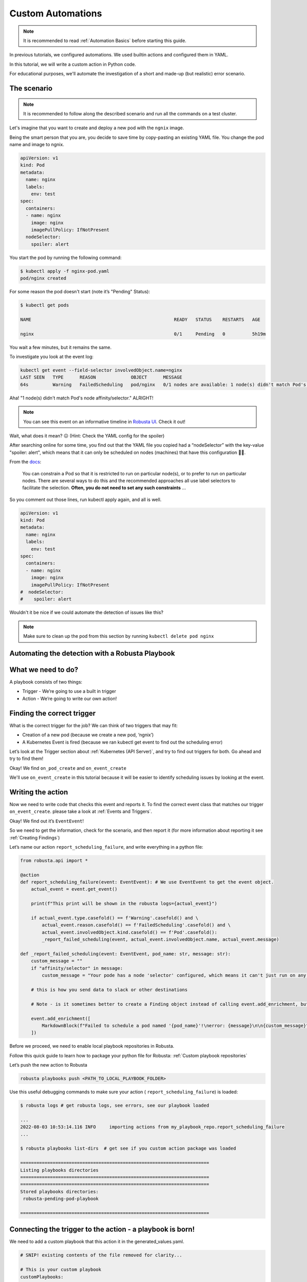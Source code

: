 Custom Automations
######################################################

.. note::

    It is recommended to read :ref:`Automation Basics` before starting this guide.

In previous tutorials, we configured automations. We used builtin actions and configured them in YAML.

In this tutorial, we will write a custom action in Python code.

For educational purposes, we'll automate the investigation of a short and made-up (but realistic) error scenario.

The scenario
---------------------------------------

.. note::

    It is recommended to follow along the described scenario and run all the commands on a test cluster.

Let's imagine that you want to create and deploy a new pod with the ``ngnix`` image.

Being the smart person that you are, you decide to save time by copy-pasting an existing YAML file. You change the pod name and image to ngnix.

.. code-block:: yaml

    apiVersion: v1
    kind: Pod
    metadata:
      name: nginx
      labels:
        env: test
    spec:
      containers:
      - name: nginx
        image: nginx
        imagePullPolicy: IfNotPresent
      nodeSelector:
        spoiler: alert

You start the pod by running the following command:

.. code-block:: bash

    $ kubectl apply -f nginx-pod.yaml
    pod/nginx created

For some reason the pod doesn't start (note it’s "Pending" Status):

.. code-block:: bash

    $ kubectl get pods

    NAME                                                     READY   STATUS    RESTARTS   AGE

    nginx                                                    0/1     Pending   0          5h19m

You wait a few minutes, but it remains the same.

To investigate you look at the event log:

.. code-block:: bash

    kubectl get event --field-selector involvedObject.name=nginx
    LAST SEEN   TYPE      REASON             OBJECT      MESSAGE
    64s         Warning   FailedScheduling   pod/nginx   0/1 nodes are available: 1 node(s) didn't match Pod's node affinity/selector.

Aha! "1 node(s) didn't match Pod's node affinity/selector." ALRIGHT!

.. note::
    You can see this event on an informative timeline in `Robusta UI <http://home.robusta.dev/ui?from=docs>`_. Check it out!

Wait, what does it mean? 😖 (Hint: Check the YAML config for the spoiler)

After searching online for some time, you find out that the YAML file you copied had a “nodeSelector” with the key-value "spoiler: alert", which means that it can only be scheduled on nodes (machines) that have this configuration 🤦‍♂️.

From the `docs <https://kubernetes.io/docs/concepts/scheduling-eviction/assign-pod-node/#nodeselector>`_:

.. pull-quote::
    You can constrain a Pod so that it is restricted to run on particular node(s), or to prefer to run on particular nodes. There are several ways to do this and the recommended approaches all use label selectors to facilitate the selection. **Often, you do not need to set any such constraints** ...

So you comment out those lines, run kubectl apply again, and all is well.

.. code-block:: yaml

    apiVersion: v1
    kind: Pod
    metadata:
      name: nginx
      labels:
        env: test
    spec:
      containers:
      - name: nginx
        image: nginx
        imagePullPolicy: IfNotPresent
    #  nodeSelector:
    #    spoiler: alert

Wouldn't it be nice if we could automate the detection of issues like this?

.. note::
    Make sure to clean up the pod from this section by running ``kubectl delete pod nginx``

Automating the detection with a Robusta Playbook
--------------------------------------------------

What we need to do?
---------------------

A playbook consists of two things:

- Trigger - We’re going to use a built in trigger
- Action - We’re going to write our own action!


Finding the correct trigger
------------------------------
What is the correct trigger for the job?
We can think of two triggers that may fit:

- Creation of a new pod (because we create a new pod, ‘ngnix’)
- A Kubernetes Event is fired (because we ran kubectl get event to find out the scheduling error)

Let’s look at the Trigger section about :ref:`Kubernetes (API Server)`, and try to find out triggers for both.
Go ahead and try to find them!

Okay! We find ``on_pod_create`` and ``on_event_create``

We'll use ``on_event_create`` in this tutorial because it will be easier to identify scheduling issues by looking at the event.

Writing the action
--------------------

Now we need to write code that checks this event and reports it. To find the correct event class that matches our trigger ``on_event_create``. please take a look at :ref:`Events and Triggers`.

Okay! We find out it’s ``EventEvent``!

So we need to get the information, check for the scenario, and then report it (for more information about reporting it see :ref:`Creating Findings`)

Let’s name our action ``report_scheduling_failure``, and write everything in a python file:

.. code-block:: python

        from robusta.api import *

        @action
        def report_scheduling_failure(event: EventEvent): # We use EventEvent to get the event object.
            actual_event = event.get_event()

            print(f"This print will be shown in the robusta logs={actual_event}")

            if actual_event.type.casefold() == f'Warning'.casefold() and \
                actual_event.reason.casefold() == f'FailedScheduling'.casefold() and \
                actual_event.involvedObject.kind.casefold() == f'Pod'.casefold():
                _report_failed_scheduling(event, actual_event.involvedObject.name, actual_event.message)

        def _report_failed_scheduling(event: EventEvent, pod_name: str, message: str):
            custom_message = ""
            if "affinity/selector" in message:
                custom_message = "Your pode has a node 'selector' configured, which means it can't just run on any node. For more info, see: https://kubernetes.io/docs/concepts/scheduling-eviction/assign-pod-node/#nodeselector"

            # this is how you send data to slack or other destinations

            # Note - is it sometimes better to create a Finding object instead of calling event.add_enrichment, but this is out of the scope of this tutorial

            event.add_enrichment([
                MarkdownBlock(f"Failed to schedule a pod named '{pod_name}'!\nerror: {message}\n\n{custom_message}"),
            ])

Before we proceed, we need to enable local playbook repositories in Robusta.

Follow this quick guide to learn how to package your python file for Robusta: :ref:`Custom playbook repositories`

Let’s push the new action to Robusta

.. code-block:: bash

    robusta playbooks push <PATH_TO_LOCAL_PLAYBOOK_FOLDER>

Use this useful debugging commands to make sure your action ( ``report_scheduling_failure``) is loaded:

.. code-block:: bash

    $ robusta logs # get robusta logs, see errors, see our playbook loaded

    ...
    2022-08-03 10:53:14.116 INFO     importing actions from my_playbook_repo.report_scheduling_failure
    ...

    $ robusta playbooks list-dirs  # get see if you custom action package was loaded

    ======================================================================
    Listing playbooks directories
    ======================================================================
    ======================================================================
    Stored playbooks directories:
     robusta-pending-pod-playbook

    ======================================================================

Connecting the trigger to the action - a **playbook** is born!
-------------------------------------------------------------

We need to add a custom playbook that this action it in the generated_values.yaml.

.. code-block:: yaml

    # SNIP! existing contents of the file removed for clarity...

    # This is your custom playbook
    customPlaybooks:
    - triggers:
      - on_event_create: {}
      actions:
      - report_scheduling_failure: {}

    # This enables loading custom playbooks
    playbooksPersistentVolume: true

Time to update Robusta’s config with the new generated_config.yaml:

.. code-block:: bash

    helm upgrade robusta robusta/robusta --values=generated_values.yaml

After a minute or two Robusta will be ready. Let's run this command to see that the new playbook is loaded:

.. code-block:: bash

    $ robusta logs # get robusta logs, see no errors
    ...
    ...
    $ robusta playbooks list # see all the playbooks. Run it after a few minutes
    ...
    --------------------------------------
    triggers:
    - on_event_create: {}

    actions:
    - report_scheduling_failure: {}

    --------------------------------------
    ...

Great!

.. note::
    If you haven't already, make sure to clean up the pod from the last section by running ``kubectl delete pod nginx``


Now for the final check, let's deploy the mis-configured pod again:

.. code-block:: yaml

    apiVersion: v1
    kind: Pod
    metadata:
      name: nginx
      labels:
        env: test
    spec:
      containers:
      - name: nginx
        image: nginx
        imagePullPolicy: IfNotPresent
      nodeSelector:
        spoiler: alert

And start the pod by running the following command:

.. code-block:: bash

    $ kubectl apply -f nginx-pod.yaml
    pod/nginx created

Now, Check out the Slack channel (sink), for example:

.. admonition:: Example Slack Message

    .. image:: /images/example_report_scheduling_failure.png

Cleaning up
--------------

.. code-block:: bash

    kubectl delete pod nginx # delete the pod
    robusta playbooks delete <PLAYBOOK_FOLDER> # remove the playbook we just added from Robusta

    # Remove "customPlaybooks" and "playbooksPersistentVolume" from you config, and then run helm upgrade
    helm upgrade robusta robusta/robusta --values=generated_values.yaml


Summary
-------------------------------------

We learned how to solve a real problem (pod not scheduling) only once and have Robusta automate it in the future for all our happy co-workers (and future us) to enjoy.

This example of an unschedulable pod is actually covered by Robusta out of the box (if you enable the builtin Prometheus stack) but you can see how easy it is to track any error you like and send it to a notifications system with extra data.